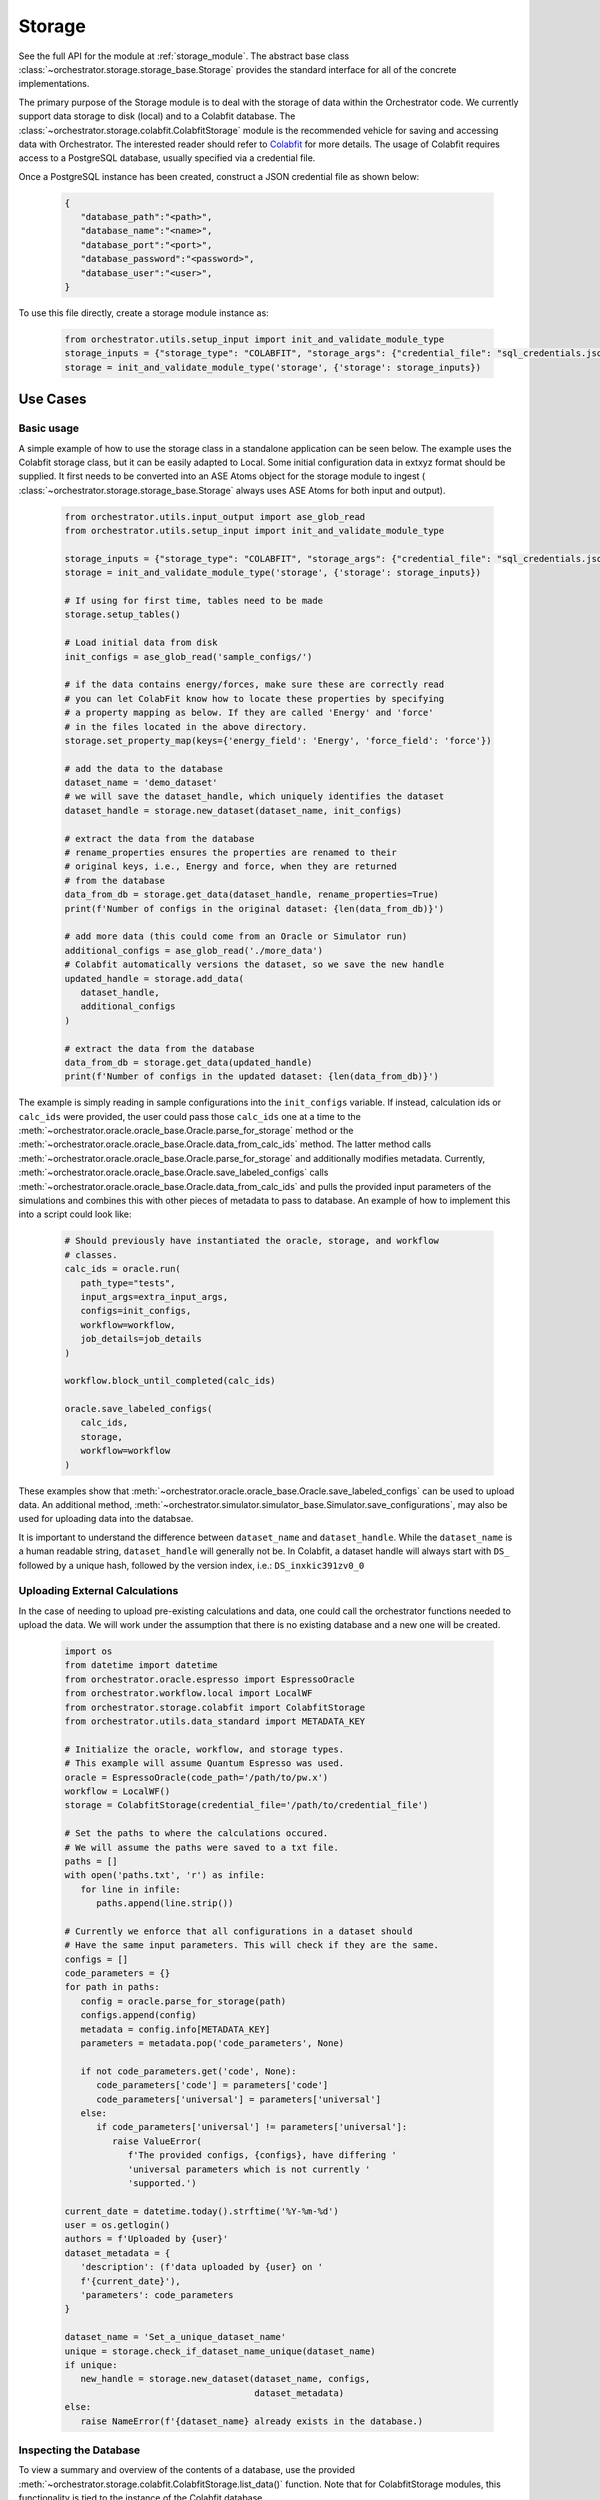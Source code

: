 Storage
========

See the full API for the module at :ref:`storage_module`. The abstract base
class :class:`~orchestrator.storage.storage_base.Storage` provides the standard
interface for all of the concrete implementations.

The primary purpose of the Storage module is to deal with the storage of data
within the Orchestrator code. We currently support data storage to disk (local)
and to a Colabfit database. The
:class:`~orchestrator.storage.colabfit.ColabfitStorage` module is the
recommended vehicle for saving and accessing data with Orchestrator. The
interested reader should refer to
`Colabfit <https://github.com/EFuem/postgresql-cfkit>`_ for more details.
The usage of Colabfit requires access to a PostgreSQL database, usually
specified via a credential file.

Once a PostgreSQL instance has been created, construct a JSON credential file
as shown below:

   .. code-block:: json

      {
         "database_path":"<path>",
         "database_name":"<name>",
         "database_port":"<port>",
         "database_password":"<password>",
         "database_user":"<user>",
      }

To use this file directly, create a storage module instance as:

   .. code-block:: python

      from orchestrator.utils.setup_input import init_and_validate_module_type
      storage_inputs = {"storage_type": "COLABFIT", "storage_args": {"credential_file": "sql_credentials.json"}}
      storage = init_and_validate_module_type('storage', {'storage': storage_inputs})

Use Cases
---------

Basic usage
^^^^^^^^^^^

A simple example of how to use the storage class in a standalone application
can be seen below. The example uses the Colabfit storage class, but it can
be easily adapted to Local. Some initial configuration data in extxyz format
should be supplied. It first needs to be converted into
an ASE Atoms object for the storage module to ingest (
:class:`~orchestrator.storage.storage_base.Storage` always uses ASE Atoms
for both input and output).

   .. code-block:: python

      from orchestrator.utils.input_output import ase_glob_read
      from orchestrator.utils.setup_input import init_and_validate_module_type

      storage_inputs = {"storage_type": "COLABFIT", "storage_args": {"credential_file": "sql_credentials.json"}}
      storage = init_and_validate_module_type('storage', {'storage': storage_inputs})

      # If using for first time, tables need to be made
      storage.setup_tables()

      # Load initial data from disk
      init_configs = ase_glob_read('sample_configs/')

      # if the data contains energy/forces, make sure these are correctly read
      # you can let ColabFit know how to locate these properties by specifying
      # a property mapping as below. If they are called 'Energy' and 'force'
      # in the files located in the above directory.
      storage.set_property_map(keys={'energy_field': 'Energy', 'force_field': 'force'})

      # add the data to the database
      dataset_name = 'demo_dataset'
      # we will save the dataset_handle, which uniquely identifies the dataset
      dataset_handle = storage.new_dataset(dataset_name, init_configs)

      # extract the data from the database
      # rename_properties ensures the properties are renamed to their
      # original keys, i.e., Energy and force, when they are returned
      # from the database
      data_from_db = storage.get_data(dataset_handle, rename_properties=True)
      print(f'Number of configs in the original dataset: {len(data_from_db)}')

      # add more data (this could come from an Oracle or Simulator run)
      additional_configs = ase_glob_read('./more_data')
      # Colabfit automatically versions the dataset, so we save the new handle
      updated_handle = storage.add_data(
         dataset_handle,
         additional_configs
      )

      # extract the data from the database
      data_from_db = storage.get_data(updated_handle)
      print(f'Number of configs in the updated dataset: {len(data_from_db)}')

The example is simply reading in sample configurations into the
``init_configs`` variable. If instead, calculation ids or ``calc_ids`` were
provided, the user could pass those ``calc_ids`` one at a time to the
:meth:`~orchestrator.oracle.oracle_base.Oracle.parse_for_storage` method or
the :meth:`~orchestrator.oracle.oracle_base.Oracle.data_from_calc_ids` method.
The latter method calls
:meth:`~orchestrator.oracle.oracle_base.Oracle.parse_for_storage` and
additionally modifies metadata. Currently,
:meth:`~orchestrator.oracle.oracle_base.Oracle.save_labeled_configs` calls
:meth:`~orchestrator.oracle.oracle_base.Oracle.data_from_calc_ids` and pulls
the provided input parameters of the simulations and combines this with other
pieces of metadata to pass to database. An example of how to implement this
into a script could look like:

   .. code-block:: python

      # Should previously have instantiated the oracle, storage, and workflow
      # classes.
      calc_ids = oracle.run(
         path_type="tests",
         input_args=extra_input_args,
         configs=init_configs,
         workflow=workflow,
         job_details=job_details
      )

      workflow.block_until_completed(calc_ids)

      oracle.save_labeled_configs(
         calc_ids,
         storage,
         workflow=workflow
      )

These examples show that
:meth:`~orchestrator.oracle.oracle_base.Oracle.save_labeled_configs` can be
used to upload data. An additional method,
:meth:`~orchestrator.simulator.simulator_base.Simulator.save_configurations`,
may also be used for uploading data into the databsae.

It is important to understand the difference between ``dataset_name`` and
``dataset_handle``. While the ``dataset_name`` is a human readable string,
``dataset_handle`` will generally not be. In Colabfit, a dataset handle will
always start with ``DS_`` followed by a unique hash, followed by the version
index, i.e.: ``DS_inxkic391zv0_0``

.. _upload_external:

Uploading External Calculations
^^^^^^^^^^^^^^^^^^^^^^^^^^^^^^^

In the case of needing to upload pre-existing calculations and data, one could
call the orchestrator functions needed to upload the data. We will work under
the assumption that there is no existing database and a new one will be
created.

   .. code-block:: python

      import os
      from datetime import datetime
      from orchestrator.oracle.espresso import EspressoOracle
      from orchestrator.workflow.local import LocalWF
      from orchestrator.storage.colabfit import ColabfitStorage
      from orchestrator.utils.data_standard import METADATA_KEY

      # Initialize the oracle, workflow, and storage types.
      # This example will assume Quantum Espresso was used.
      oracle = EspressoOracle(code_path='/path/to/pw.x')
      workflow = LocalWF()
      storage = ColabfitStorage(credential_file='/path/to/credential_file')

      # Set the paths to where the calculations occured.
      # We will assume the paths were saved to a txt file.
      paths = []
      with open('paths.txt', 'r') as infile:
         for line in infile:
            paths.append(line.strip())

      # Currently we enforce that all configurations in a dataset should
      # Have the same input parameters. This will check if they are the same.
      configs = []
      code_parameters = {}
      for path in paths:
         config = oracle.parse_for_storage(path)
         configs.append(config)
         metadata = config.info[METADATA_KEY]
         parameters = metadata.pop('code_parameters', None)

         if not code_parameters.get('code', None):
            code_parameters['code'] = parameters['code']
            code_parameters['universal'] = parameters['universal']
         else:
            if code_parameters['universal'] != parameters['universal']:
               raise ValueError(
                  f'The provided configs, {configs}, have differing '
                  'universal parameters which is not currently '
                  'supported.')

      current_date = datetime.today().strftime('%Y-%m-%d')
      user = os.getlogin()
      authors = f'Uploaded by {user}'
      dataset_metadata = {
         'description': (f'data uploaded by {user} on '
         f'{current_date}'),
         'parameters': code_parameters
      }

      dataset_name = 'Set_a_unique_dataset_name'
      unique = storage.check_if_dataset_name_unique(dataset_name)
      if unique:
         new_handle = storage.new_dataset(dataset_name, configs,
                                          dataset_metadata)
      else:
         raise NameError(f'{dataset_name} already exists in the database.)

Inspecting the Database
^^^^^^^^^^^^^^^^^^^^^^^

To view a summary and overview of the contents of a database, use the provided
:meth:`~orchestrator.storage.colabfit.ColabfitStorage.list_data()` function.
Note that for ColabfitStorage modules, this functionality is tied to the
instance of the Colabfit database.

Parsing for Storage
-------------------

Other modules can interface with the Storage module by providing data to be
stored. When doing so, they should supply data in a standard format, which is
defined in our ``data_standard.py`` and provides constants such as
``ENERGY_KEY`` to use for consistency. Individual parsing functions are written
to convert the native output from their module into this data standard. See the
:meth:`~orchestrator.oracle.espresso.EspressoOracle.parse_for_storage` method
for an example. Any module can handle the parsing task however it sees fit,
(parsing itself, using tools from ASE or NOMAD, etc.) but is responsible for
providing the data to storage as a list of ASE Atoms.

Development Plan
----------------

The current implementation supports the storage of basic properties to train
an interatomic potential, such as energy, forces, coordinates, cell lattice and
stress tensor. It can also support atomic descriptors and selection masks.
Quality of life methods will continue to be added as well as more robust
metadata handling for data generated by Oracles.

Inheritance Graph
-----------------

.. inheritance-diagram::
   orchestrator.storage.factory
   orchestrator.storage.local
   orchestrator.storage.colabfit
   :parts: 3
